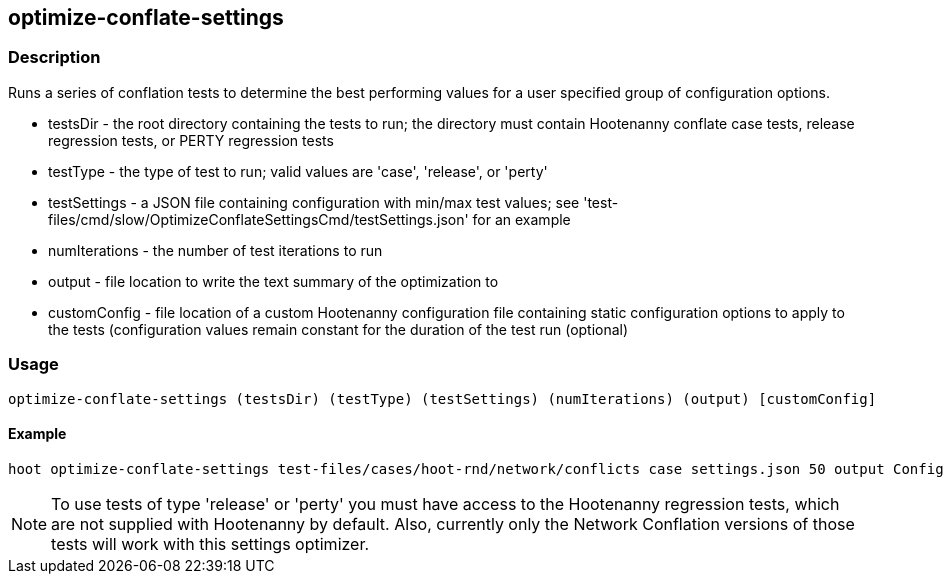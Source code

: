 == optimize-conflate-settings

=== Description

Runs a series of conflation tests to determine the best performing values for a user specified group 
of configuration options.

* +testsDir+ - the root directory containing the tests to run; the directory must contain Hootenanny conflate case tests, release regression tests, or PERTY regression tests
* +testType+ - the type of test to run; valid values are 'case', 'release', or 'perty'
* +testSettings+ - a JSON file containing configuration with min/max test values; see 'test-files/cmd/slow/OptimizeConflateSettingsCmd/testSettings.json' for an example
* +numIterations+ - the number of test iterations to run
* +output+ - file location to write the text summary of the optimization to
* +customConfig+ - file location of a custom Hootenanny configuration file containing 
static configuration options to apply to the tests (configuration values remain constant for the 
duration of the test run (optional)

=== Usage

--------------------------------------
optimize-conflate-settings (testsDir) (testType) (testSettings) (numIterations) (output) [customConfig]
--------------------------------------

==== Example

--------------------------------------
hoot optimize-conflate-settings test-files/cases/hoot-rnd/network/conflicts case settings.json 50 output Config.conf
--------------------------------------

NOTE: To use tests of type 'release' or 'perty' you must have access to the Hootenanny regression tests, which are
not supplied with Hootenanny by default.  Also, currently only the Network Conflation versions of those tests
will work with this settings optimizer.

